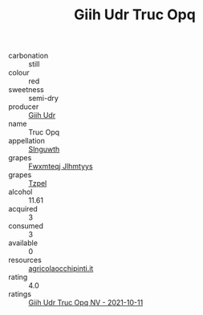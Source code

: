 :PROPERTIES:
:ID:                     a3bfd89c-c210-411b-8b6c-5495d65c1630
:END:
#+TITLE: Giih Udr Truc Opq 

- carbonation :: still
- colour :: red
- sweetness :: semi-dry
- producer :: [[id:38c8ce93-379c-4645-b249-23775ff51477][Giih Udr]]
- name :: Truc Opq
- appellation :: [[id:99cdda33-6cc9-4d41-a115-eb6f7e029d06][Slnguwth]]
- grapes :: [[id:c0f91d3b-3e5c-48d9-a47e-e2c90e3330d9][Fwxmteqj Jlhmtyys]]
- grapes :: [[id:b0bb8fc4-9992-4777-b729-2bd03118f9f8][Tzpel]]
- alcohol :: 11.61
- acquired :: 3
- consumed :: 3
- available :: 0
- resources :: [[http://www.agricolaocchipinti.it/it/vinicontrada][agricolaocchipinti.it]]
- rating :: 4.0
- ratings :: [[id:070a5dea-7859-4ca3-9df4-4ad9de5c8fbe][Giih Udr Truc Opq NV - 2021-10-11]]


